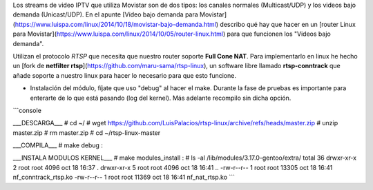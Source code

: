 Los streams de video IPTV que utiliza Movistar son de dos tipos: los canales normales (Multicast/UDP) y los videos bajo demanda (Unicast/UDP). En el apunte  [Video bajo demanda para Movistar](https://www.luispa.com/linux/2014/10/18/movistar-bajo-demanda.html) describo qué hay que hacer en un [router Linux para Movistar](https://www.luispa.com/linux/2014/10/05/router-linux.html) para que funcionen los "Videos bajo demanda". 

Utilizan el protocolo `RTSP` que necesita que nuestro router soporte **Full Cone NAT**. Para implementarlo en linux he hecho un [fork de **netfilter rtsp**](https://github.com/maru-sama/rtsp-linux), un software libre llamado **rtsp-conntrack** que añade soporte a nuestro linux para hacer lo necesario para que esto funcione. 

- Instalación del módulo, fíjate que uso "debug" al hacer el make. Durante la fase de pruebas es importante para enterarte de lo que está pasando (log del kernel). Más adelante recompilo sin dicha opción.

```console
 
___DESCARGA___
# cd ~/
# wget https://github.com/LuisPalacios/rtsp-linux/archive/refs/heads/master.zip
# unzip master.zip
# rm master.zip
# cd ~/rtsp-linux-master

___COMPILA___
# make debug
:

___INSTALA MODULOS KERNEL___
# make modules_install
:
# ls -al /lib/modules/3.17.0-gentoo/extra/
total 36
drwxr-xr-x 2 root root 4096 oct 18 16:37 .
drwxr-xr-x 5 root root 4096 oct 18 16:41 ..
-rw-r--r-- 1 root root 13305 oct 18 16:41 nf_conntrack_rtsp.ko
-rw-r--r-- 1 root root 11369 oct 18 16:41 nf_nat_rtsp.ko
```
